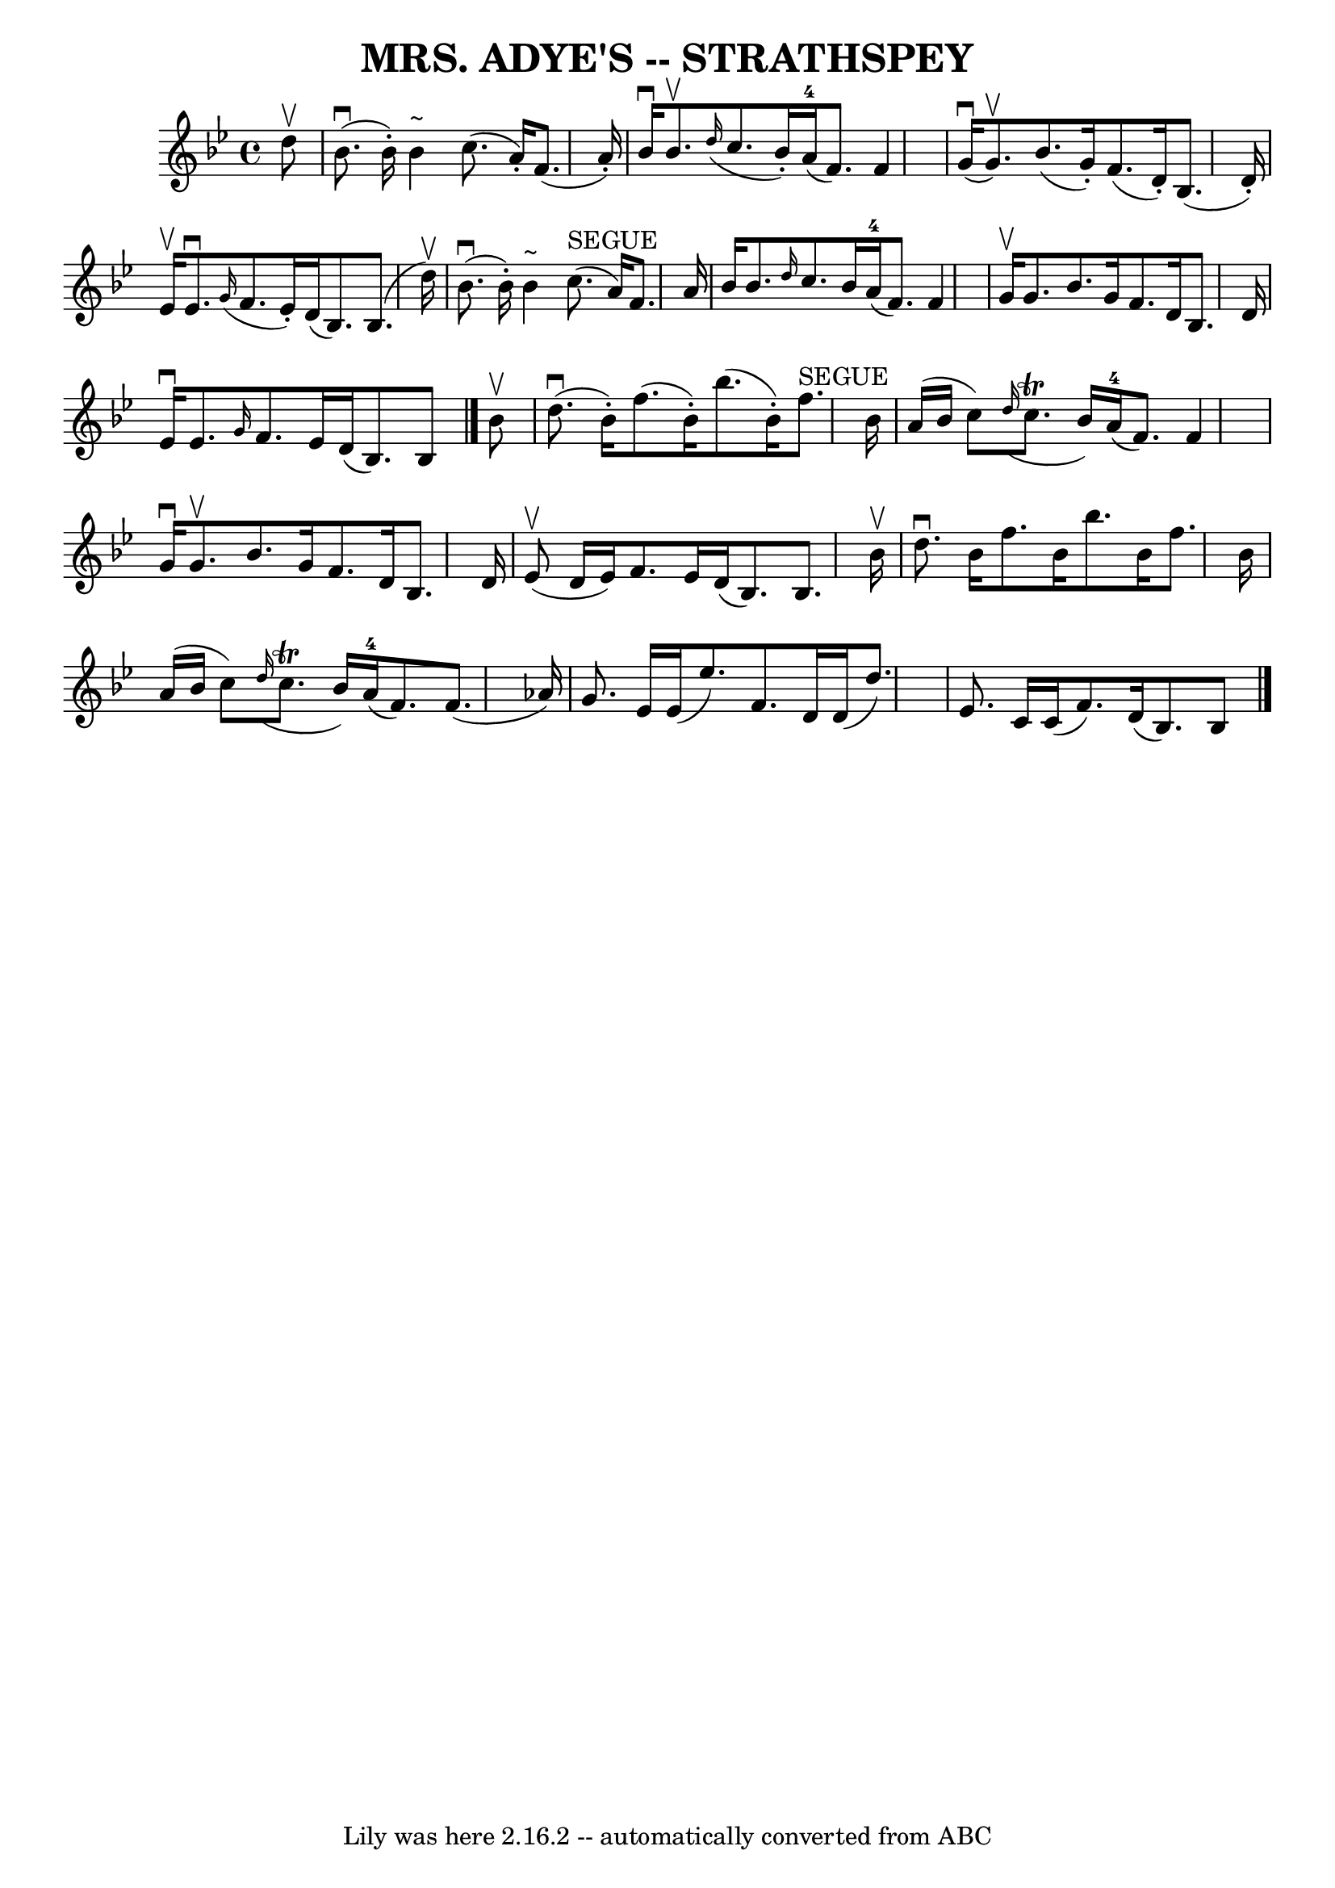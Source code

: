 \version "2.7.40"
\header {
	book = "Ryan's Mammoth Collection of Fiddle Tunes"
	crossRefNumber = "1"
	footnotes = ""
	tagline = "Lily was here 2.16.2 -- automatically converted from ABC"
	title = "MRS. ADYE'S -- STRATHSPEY"
}
voicedefault =  {
\set Score.defaultBarType = "empty"

 \override Staff.TimeSignature #'style = #'C
 \time 4/4 % %slurgraces 1
 \key bes \major   d''8 ^\upbow   \bar "|"       bes'8. (^\downbow   bes'16 -. 
-)   bes'4 ^"~"    c''8. (   a'16 -. -)   f'8. (   a'16 -. -)   \bar "|"   
bes'16 ^\downbow   bes'8. ^\upbow   \grace {    d''16 ( }   c''8.    bes'16 -. 
-)     a'16-4(   f'8.  -)   f'4    \bar "|"       g'16 (^\downbow   g'8. 
^\upbow -)   bes'8. (   g'16 -. -)   f'8. (   d'16 -. -)   bes8. (   d'16 -. -) 
  \bar "|"   ees'16 ^\upbow   ees'8. ^\downbow   \grace {    g'16 ( }   f'8.    
ees'16 -. -)   d'16 (   bes8.  -)   bes8. (   d''16 ^\upbow -)   \bar "|"       
bes'8. (^\downbow   bes'16 -. -)   bes'4 ^"~"      c''8. ^"SEGUE"(   a'16  -)   
f'8.    a'16    \bar "|"   bes'16    bes'8.  \grace {    d''16  }   c''8.    
bes'16      a'16-4(   f'8.  -)   f'4    \bar "|"     g'16 ^\upbow   g'8.    
bes'8.    g'16    f'8.    d'16    bes8.    d'16    \bar "|"   ees'16 ^\downbow  
 ees'8.  \grace {    g'16  }   f'8.    ees'16    d'16 (   bes8.  -)   bes8    
\bar "|."     bes'8 ^\upbow   \bar "|"       d''8. (^\downbow   bes'16 -. -)   
f''8. (   bes'16 -. -)   bes''8. (   bes'16 -. -)   f''8. ^"SEGUE"   bes'16    
\bar "|"   a'16 (   bes'16    c''8  -)   \grace {    d''16 ( }   c''8. ^\trill  
 bes'16  -)     a'16-4(   f'8.  -)   f'4    \bar "|"     g'16 ^\downbow   
g'8. ^\upbow   bes'8.    g'16    f'8.    d'16    bes8.    d'16    \bar "|"     
ees'8 (^\upbow   d'16    ees'16  -)   f'8.    ees'16    d'16 (   bes8.  -)   
bes8.    bes'16 ^\upbow   \bar "|"     d''8. ^\downbow   bes'16    f''8.    
bes'16    bes''8.    bes'16    f''8.    bes'16    \bar "|"   a'16 (   bes'16    
c''8  -)   \grace {    d''16 ( }   c''8. ^\trill   bes'16  -)     a'16-4(   
f'8.  -)   f'8. (   aes'16  -)   \bar "|"     g'8.    ees'16    ees'16 (   
ees''8.  -)   f'8.    d'16    d'16 (   d''8.  -)   \bar "|"   ees'8.    c'16    
c'16 (   f'8.  -)   d'16 (   bes8.  -)   bes8    \bar "|."   
}

\score{
    <<

	\context Staff="default"
	{
	    \voicedefault 
	}

    >>
	\layout {
	}
	\midi {}
}
